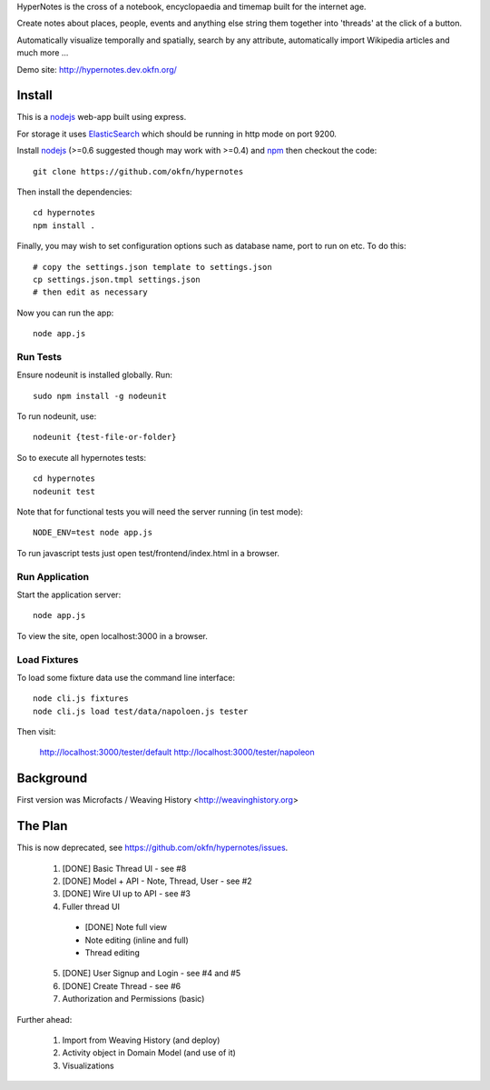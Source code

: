 HyperNotes is the cross of a notebook, encyclopaedia and timemap built for the
internet age.

Create notes about places, people, events and anything else string them
together into 'threads' at the click of a button.

Automatically visualize temporally and spatially, search by any attribute,
automatically import Wikipedia articles and much more ...

Demo site: http://hypernotes.dev.okfn.org/


Install
======= 

This is a nodejs_ web-app built using express.

.. _nodejs: http://nodejs.org/

For storage it uses `ElasticSearch`_ which should be running in http mode on
port 9200.

.. _ElasticSearch: http://www.elasticsearch.org/

Install nodejs_ (>=0.6 suggested though may work with >=0.4) and npm_ then
checkout the code::

  git clone https://github.com/okfn/hypernotes

Then install the dependencies:: 

  cd hypernotes
  npm install . 

.. _npm: http://npmjs.org/

Finally, you may wish to set configuration options such as database name, port
to run on etc. To do this::

  # copy the settings.json template to settings.json
  cp settings.json.tmpl settings.json
  # then edit as necessary

Now you can run the app::

  node app.js


Run Tests
---------

Ensure nodeunit is installed globally. Run::

  sudo npm install -g nodeunit

To run nodeunit, use::

  nodeunit {test-file-or-folder}

So to execute all hypernotes tests::

  cd hypernotes
  nodeunit test

Note that for functional tests you will need the server running (in test mode)::

  NODE_ENV=test node app.js

To run javascript tests just open test/frontend/index.html in a browser.


Run Application
---------------

Start the application server::

  node app.js

To view the site, open localhost:3000 in a browser.

Load Fixtures
-------------

To load some fixture data use the command line interface::

  node cli.js fixtures
  node cli.js load test/data/napoloen.js tester

Then visit:

  http://localhost:3000/tester/default
  http://localhost:3000/tester/napoleon


Background
==========

First version was Microfacts / Weaving History <http://weavinghistory.org>

The Plan
========

This is now deprecated, see https://github.com/okfn/hypernotes/issues.

  1. [DONE] Basic Thread UI - see #8
  2. [DONE] Model + API - Note, Thread, User - see #2
  3. [DONE] Wire UI up to API - see #3
  4. Fuller thread UI

    * [DONE] Note full view
    * Note editing (inline and full)
    * Thread editing

  5. [DONE] User Signup and Login - see #4 and #5
  6. [DONE] Create Thread - see #6
  7. Authorization and Permissions (basic)

Further ahead:

  1. Import from Weaving History (and deploy)
  2. Activity object in Domain Model (and use of it)
  3. Visualizations

